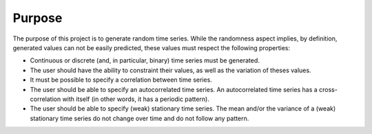 Purpose
=======

The purpose of this project is to generate random time series. While the randomness aspect implies, by definition,
generated values can not be easily predicted, these values must respect the following properties:

* Continuous or discrete (and, in particular, binary) time series must be generated.

* The user should have the ability to constraint their values, as well as the variation of theses values.

* It must be possible to specify a correlation between time series.

* The user should be able to specify an autocorrelated time series. An autocorrelated time series has a cross-correlation
  with itself (in other words, it has a periodic pattern).

* The user should be able to specify (weak) stationary time series. The mean and/or the variance of a (weak) stationary
  time series do not change over time and do not follow any pattern.
